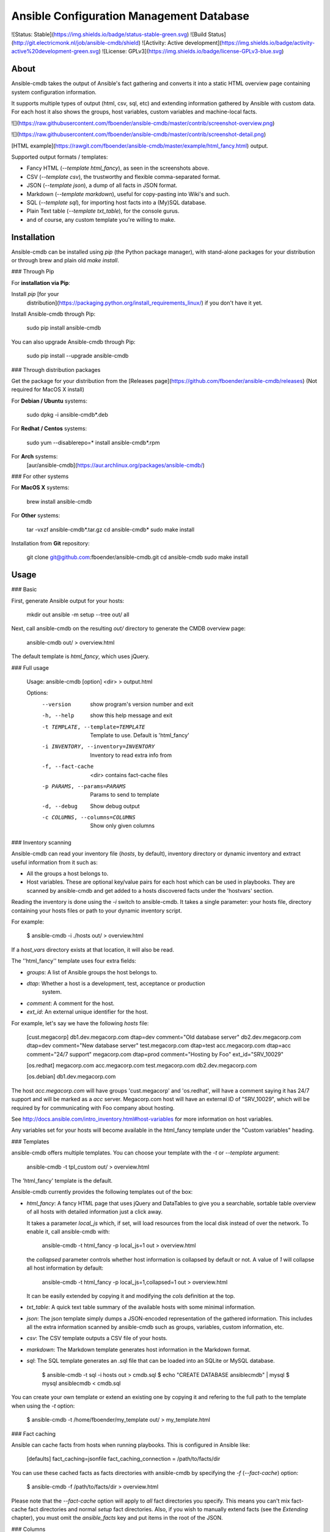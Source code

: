 Ansible Configuration Management Database
=========================================

![Status: Stable](https://img.shields.io/badge/status-stable-green.svg)
![Build Status](http://git.electricmonk.nl/job/ansible-cmdb/shield)
![Activity: Active development](https://img.shields.io/badge/activity-active%20development-green.svg)
![License: GPLv3](https://img.shields.io/badge/license-GPLv3-blue.svg)

About
-----

Ansible-cmdb takes the output of Ansible's fact gathering and converts it into
a static HTML overview page containing system configuration information.

It supports multiple types of output (html, csv, sql, etc) and extending
information gathered by Ansible with custom data. For each host it also shows
the groups, host variables, custom variables and machine-local facts.

![](https://raw.githubusercontent.com/fboender/ansible-cmdb/master/contrib/screenshot-overview.png)

![](https://raw.githubusercontent.com/fboender/ansible-cmdb/master/contrib/screenshot-detail.png)

[HTML example](https://rawgit.com/fboender/ansible-cmdb/master/example/html_fancy.html) output.

Supported output formats / templates:

* Fancy HTML (`--template html_fancy`), as seen in the screenshots above.
* CSV (`--template csv`), the trustworthy and flexible comma-separated format.
* JSON (`--template json`), a dump of all facts in JSON format.
* Markdown (`--template markdown`), useful for copy-pasting into Wiki's and
  such.
* SQL (`--template sql`), for importing host facts into a (My)SQL database.
* Plain Text table (`--template txt_table`), for the console gurus.
* and of course, any custom template you're willing to make.

Installation
------------

Ansible-cmdb can be installed using `pip` (the Python package manager), with
stand-alone packages for your distribution or through brew and plain old `make
install`.

### Through Pip

For **installation via Pip**:

Install `pip` [for your
  distribution](https://packaging.python.org/install_requirements_linux/) if
  you don't have it yet.

Install Ansible-cmdb through Pip:

    sudo pip install ansible-cmdb

You can also upgrade Ansible-cmdb through Pip:

    sudo pip install --upgrade ansible-cmdb

### Through distribution packages

Get the package for your distribution from the [Releases
page](https://github.com/fboender/ansible-cmdb/releases) (Not required for
MacOS X install)

For **Debian / Ubuntu** systems:

    sudo dpkg -i ansible-cmdb*.deb

For **Redhat / Centos** systems:

    sudo yum --disablerepo=* install ansible-cmdb*.rpm

For **Arch** systems:
    [aur/ansible-cmdb](https://aur.archlinux.org/packages/ansible-cmdb/)

### For other systems

For **MacOS X** systems:

    brew install ansible-cmdb

For **Other** systems:

    tar -vxzf ansible-cmdb*.tar.gz
    cd ansible-cmdb*
    sudo make install

Installation from **Git** repository:

    git clone git@github.com:fboender/ansible-cmdb.git
    cd ansible-cmdb
    sudo make install


Usage
-----

### Basic

First, generate Ansible output for your hosts:

    mkdir out
    ansible -m setup --tree out/ all

Next, call ansible-cmdb on the resulting `out/` directory to generate the CMDB
overview page:

    ansible-cmdb out/ > overview.html

The default template is `html_fancy`, which uses jQuery. 

### Full usage

    Usage: ansible-cmdb [option] <dir> > output.html

    Options:
      --version             show program's version number and exit
      -h, --help            show this help message and exit
      -t TEMPLATE, --template=TEMPLATE
                            Template to use. Default is 'html_fancy'
      -i INVENTORY, --inventory=INVENTORY
                            Inventory to read extra info from
      -f, --fact-cache      <dir> contains fact-cache files
      -p PARAMS, --params=PARAMS
                            Params to send to template
      -d, --debug           Show debug output
      -c COLUMNS, --columns=COLUMNS
                            Show only given columns

### Inventory scanning

Ansible-cmdb can read your inventory file (`hosts`, by default), inventory
directory or dynamic inventory and extract useful information from it such as:

- All the groups a host belongs to.
- Host variables. These are optional key/value pairs for each host which can be
  used in playbooks. They are scanned by ansible-cmdb and get added to a hosts
  discovered facts under the 'hostvars' section.

Reading the inventory is done using the `-i` switch to ansible-cmdb.  It takes
a single parameter: your hosts file, directory containing your hosts files or
path to your dynamic inventory script.

For example:

    $ ansible-cmdb -i ./hosts out/ > overview.html

If a `host_vars` directory exists at that location, it will also be read.

The ''html_fancy'' template uses four extra fields:

- `groups`: A list of Ansible groups the host belongs to.
- `dtap`: Whether a host is a development, test, acceptance or production
   system.
- `comment`: A comment for the host.
- `ext_id`: An external unique identifier for the host.

For example, let's say we have the following `hosts` file:

    [cust.megacorp]
    db1.dev.megacorp.com   dtap=dev  comment="Old database server"
    db2.dev.megacorp.com   dtap=dev  comment="New database server"
    test.megacorp.com      dtap=test 
    acc.megacorp.com       dtap=acc  comment="24/7 support"
    megacorp.com           dtap=prod comment="Hosting by Foo" ext_id="SRV_10029"

    [os.redhat]
    megacorp.com
    acc.megacorp.com
    test.megacorp.com
    db2.dev.megacorp.com

    [os.debian]
    db1.dev.megacorp.com

The host `acc.megacorp.com` will have groups 'cust.megacorp' and 'os.redhat',
will have a comment saying it has 24/7 support and will be marked as a `acc`
server. Megacorp.com host will have an external ID of "SRV_10029", which will
be required by for communicating with Foo company about hosting.

See http://docs.ansible.com/intro_inventory.html#host-variables for more
information on host variables.

Any variables set for your hosts will become available in the html_fancy
template under the "Custom variables" heading.

### Templates

ansible-cmdb offers multiple templates. You can choose your template with the
`-t` or `--template` argument:

    ansible-cmdb -t tpl_custom out/ > overview.html

The 'html_fancy' template is the default.  

Ansible-cmdb currently provides the following templates out of the box:

* `html_fancy`: A fancy HTML page that uses jQuery and DataTables to give you a
  searchable, sortable table overview of all hosts with detailed information
  just a click away.

  It takes a parameter `local_js` which, if set, will load resources from the
  local disk instead of over the network. To enable it, call ansible-cmdb with:

      ansible-cmdb -t html_fancy -p local_js=1 out > overview.html

  the `collapsed` parameter controls whether host information is collapsed by
  default or not. A value of `1` will collapse all host information by
  default:

      ansible-cmdb -t html_fancy -p local_js=1,collapsed=1 out > overview.html

  It can be easily extended by copying it and modifying the `cols` definition
  at the top.

* `txt_table`: A quick text table summary of the available hosts with some
  minimal information.

* `json`: The json template simply dumps a JSON-encoded representation of the
  gathered information. This includes all the extra information scanned by
  ansible-cmdb such as groups, variables, custom information, etc.

* `csv`: The CSV template outputs a CSV file of your hosts.

* `markdown`: The Markdown template generates host information in the
  Markdown format.

* `sql`: The SQL template generates an .sql file that can be loaded into an
  SQLite or MySQL database.

        $ ansible-cmdb -t sql -i hosts out > cmdb.sql
        $ echo "CREATE DATABASE ansiblecmdb" | mysql 
        $ mysql ansiblecmdb < cmdb.sql

You can create your own template or extend an existing one by copying it and
refering to the full path to the template when using the `-t` option:

    $ ansible-cmdb -t /home/fboender/my_template out/ > my_template.html

### Fact caching

Ansible can cache facts from hosts when running playbooks. This is configured
in Ansible like:

    [defaults]
    fact_caching=jsonfile
    fact_caching_connection = /path/to/facts/dir

You can use these cached facts as facts directories with ansible-cmdb by
specifying the `-f` (`--fact-cache`) option:

    $ ansible-cmdb -f /path/to/facts/dir > overview.html

Please note that the `--fact-cache` option will apply to *all* fact directories
you specify. This means you can't mix fact-cache fact directories and normal
`setup` fact directories. Also, if you wish to manually extend facts (see the
`Extending` chapter), you must omit the `ansible_facts` key and put items in
the root of the JSON.

### Columns

Some templates, such as txt_table and html_fancy,  support columns. If a
template supports columns, you can use the `--columns` / `-c` command line
option to specify which columns to show. 

The `--columns` takes a comma-separated list of columns (no spaces!) which
should be shown.  The columns must be specified by their `id` field. For
information on what `id` fields are supported by a template, take a look in the
template. Usually it's the column title, but in lowercase and with spaces
replaced by underscores.

For example:

    $ ansible-cmdb -t txt_table --columns name,os,ip,mem,cpus facts/
    Name                    OS             IP             Mem  CPUs
    ----------------------  -------------  -------------  ---  -  
    jib.electricmonk.nl     Linuxmint 17   192.168.0.3    16g  1  
    app.uat.local           Debian 6.0.10  192.168.57.1   1g   1  
    eek.electricmonk.nl     Ubuntu 14.04   192.168.0.10   3g   1  
    db01.prod.local         Debian 6.0.10  192.168.58.1   0g   1  
    debian.dev.local        Debian 6.0.10  192.168.56.2   1g   1  
    db02.prod.local         Debian 6.0.10  192.168.58.2   0g   1  
    centos.dev.local        CentOS 6.6     192.168.56.8   1g   1  
    win.dev.local           Windows 2012   10.0.0.3       4g   0  
    host5.example.com       Debian 6.0.10  192.168.57.1   1g   1  
    db03.prod.local         Debian 6.0.10  192.168.58.3   0g   1  
    zoltar.electricmonk.nl  Ubuntu 14.04   194.187.79.11  4g   2 

### Extending

You can specify multiple directories that need to be scanned for facts. This
lets you override, extend and fill in missing information on hosts. You can
also use this to create completely new hosts or to add custom facts to your
hosts.

Extended facts are basically the same as normal Ansible fact files. When you
specify multiple fact directories, Ansible-cmdb scans all of the in order and
overlays the facts. 

Note that the host *must still* be present in your hosts file, or it will not
generate anything.

If you're using the `--fact-cache` option, you must omit the `ansible_facts`
key and put items in the root of the JSON. This also means that you can only
extend native ansible facts and not information read from the `hosts` file by
ansible-cmdb.


#### Override / fill in facts

Sometimes Ansible doesn't properly gather certain facts for hosts. For
instance, OpenBSD facts don't include the `userspace_architecture` fact. You
can add it manually to a host.

Create a directory for your extended facts:

    $ mkdir out_extend

Create a file in it for a host. The file must be named the same as it appears
in your `hosts` file:

    $ vi out_extend/openbsd.dev.local
    {
      "ansible_facts": {
          "ansible_userspace_architecture": "x86_64"
      }
    }

Specify both directories when generating the output:

    ./ansible-cmdb out/ out_extend/ > overview.html

Your OpenBSD host will now include the 'Userspace Architecture' fact.


#### Manual hosts

For example, lets say you have 100 linux machines, but only one windows machine.
It's not worth setting up ansible on that one windows machine, but you still
want it to appear in your overview...

Create a directory for you custom facts:

    $ mkdir out_manual

Create a file in it for your windows host:

    $ vi out_manual/win.dev.local
    {
      "groups": [
      ],
      "ansible_facts": {
        "ansible_all_ipv4_addresses": [
          "10.10.0.2",
          "191.37.104.122"
        ], 
        "ansible_default_ipv4": {
          "address": "191.37.104.122"
        }, 
        "ansible_devices": {
        }, 
        "ansible_distribution": "Windows", 
        "ansible_distribution_major_version": "2008", 
        "ansible_distribution_release": "", 
        "ansible_distribution_version": "2008", 
        "ansible_domain": "win.dev.local", 
        "ansible_fips": false, 
        "ansible_form_factor": "VPS", 
        "ansible_fqdn": "win.dev.local", 
        "ansible_hostname": "win", 
        "ansible_machine": "x86_64", 
        "ansible_nodename": "win.dev.local", 
        "ansible_userspace_architecture": "x86_64", 
        "ansible_userspace_bits": "64", 
        "ansible_virtualization_role": "guest", 
        "ansible_virtualization_type": "xen", 
        "module_setup": true
      }, 
      "changed": false
    }

Now you can create the overview including the windows host by specifying two
fact directories:

    ./ansible-cmdb out/ out_manual/ > overview.html


#### Custom facts

You can add custom facts (not to be confused with 'custom variables') to you
hosts. These facts will be displayed in the `html_fancy` template by default
under the 'Custom facts' header.

Let's say you want to add information about installed software to your facts.

Create a directory for you custom facts:

    $ mkdir out_custom

Create a file in it for the host where you want to add the custom facts:

    $ vi custfact.test.local
    {
      "custom_facts": {
        "software": {
          "apache": {
            "version": "2.4",
            "install_src": "backport_deb"
          },
          "mysql-server": {
            "version": "5.5",
            "install_src": "manual_compile"
          },
          "redis": {
            "version": "3.0.7",
            "install_src": "manual_compile"
          }
        }
      }
    }

For this to work the facts **must** be listed under the **custom_facts** key.

Generate the overview:

    ./ansible-cmdb out/ out_custom/ > overview.html

The software items will be listed under the "*Custom facts*" heading.


Infrequently Asked Questions
----------------------------

### Solaris machines have no disk information

Ansible currently does not include disk size information for Solaris hosts. As
such, we can't include it in the output of Ansible-cmdb. See issue #24 for more
information.


Contributing and Development
----------------------------

See the [Development documentation](DEVELOPMENT.md) for information on contributing and
development.

Licensing and credits
---------------------

Ansible-cmdb is licensed under the GPLv3:

    This program is free software: you can redistribute it and/or modify
    it under the terms of the GNU General Public License as published by
    the Free Software Foundation, either version 3 of the License, or
    (at your option) any later version.

    This program is distributed in the hope that it will be useful,
    but WITHOUT ANY WARRANTY; without even the implied warranty of
    MERCHANTABILITY or FITNESS FOR A PARTICULAR PURPOSE.  See the
    GNU General Public License for more details.

    You should have received a copy of the GNU General Public License
    along with this program.  If not, see <http://www.gnu.org/licenses/>.

    For the full license, see the LICENSE file.

Ansible-cmdb started as a short Python script, which I blogged about here:

    http://www.electricmonk.nl/log/2015/01/21/host-inventory-overview-using-ansibles-facts/

Cris van Pelt then took that and expanded it into a HTML page. Eventually I
forked it to Github and made it public, adding features. Many people
collaborated to make Ansible-cmdb into what it is today. For a full list, see
the annotations in the CHANGELOG.


